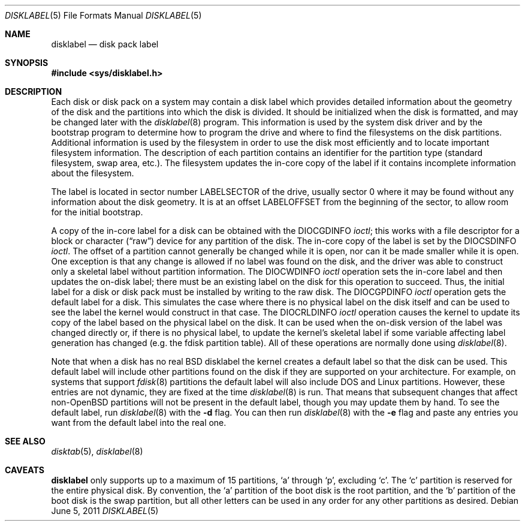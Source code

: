 .\"	$OpenBSD: disklabel.5,v 1.20 2011/06/05 11:57:17 krw Exp $
.\"	$NetBSD: disklabel.5,v 1.3 1995/03/18 14:54:36 cgd Exp $
.\"
.\" Copyright (c) 1987, 1991, 1993
.\"	The Regents of the University of California.  All rights reserved.
.\"
.\" This code is derived from software contributed to Berkeley by
.\" Symmetric Computer Systems.
.\"
.\" Redistribution and use in source and binary forms, with or without
.\" modification, are permitted provided that the following conditions
.\" are met:
.\" 1. Redistributions of source code must retain the above copyright
.\"    notice, this list of conditions and the following disclaimer.
.\" 2. Redistributions in binary form must reproduce the above copyright
.\"    notice, this list of conditions and the following disclaimer in the
.\"    documentation and/or other materials provided with the distribution.
.\" 3. Neither the name of the University nor the names of its contributors
.\"    may be used to endorse or promote products derived from this software
.\"    without specific prior written permission.
.\"
.\" THIS SOFTWARE IS PROVIDED BY THE REGENTS AND CONTRIBUTORS ``AS IS'' AND
.\" ANY EXPRESS OR IMPLIED WARRANTIES, INCLUDING, BUT NOT LIMITED TO, THE
.\" IMPLIED WARRANTIES OF MERCHANTABILITY AND FITNESS FOR A PARTICULAR PURPOSE
.\" ARE DISCLAIMED.  IN NO EVENT SHALL THE REGENTS OR CONTRIBUTORS BE LIABLE
.\" FOR ANY DIRECT, INDIRECT, INCIDENTAL, SPECIAL, EXEMPLARY, OR CONSEQUENTIAL
.\" DAMAGES (INCLUDING, BUT NOT LIMITED TO, PROCUREMENT OF SUBSTITUTE GOODS
.\" OR SERVICES; LOSS OF USE, DATA, OR PROFITS; OR BUSINESS INTERRUPTION)
.\" HOWEVER CAUSED AND ON ANY THEORY OF LIABILITY, WHETHER IN CONTRACT, STRICT
.\" LIABILITY, OR TORT (INCLUDING NEGLIGENCE OR OTHERWISE) ARISING IN ANY WAY
.\" OUT OF THE USE OF THIS SOFTWARE, EVEN IF ADVISED OF THE POSSIBILITY OF
.\" SUCH DAMAGE.
.\"
.\"     @(#)disklabel.5.5	8.1 (Berkeley) 6/5/93
.\"
.Dd $Mdocdate: June 5 2011 $
.Dt DISKLABEL 5
.Os
.Sh NAME
.Nm disklabel
.Nd disk pack label
.Sh SYNOPSIS
.Fd #include <sys/disklabel.h>
.Sh DESCRIPTION
Each disk or disk pack on a system may contain a disk label
which provides detailed information
about the geometry of the disk and the partitions into which the disk
is divided.
It should be initialized when the disk is formatted,
and may be changed later with the
.Xr disklabel 8
program.
This information is used by the system disk driver and by the bootstrap
program to determine how to program the drive
and where to find the filesystems on the disk partitions.
Additional information is used by the filesystem in order
to use the disk most efficiently and to locate important filesystem information.
The description of each partition contains an identifier for the partition
type (standard filesystem, swap area, etc.).
The filesystem updates the in-core copy of the label if it contains
incomplete information about the filesystem.
.Pp
The label is located in sector number
.Dv LABELSECTOR
of the drive, usually sector 0 where it may be found
without any information about the disk geometry.
It is at an offset
.Dv LABELOFFSET
from the beginning of the sector, to allow room for the initial bootstrap.
.Pp
A copy of the in-core label for a disk can be obtained with the
.Dv DIOCGDINFO
.Em ioctl ;
this works with a file descriptor for a block or character
.Pq Dq raw
device for any partition of the disk.
The in-core copy of the label is set by the
.Dv DIOCSDINFO
.Em ioctl .
The offset of a partition cannot generally be changed while it is open,
nor can it be made smaller while it is open.
One exception is that any change is allowed if no label was found
on the disk, and the driver was able to construct only a skeletal label
without partition information.
The
.Dv DIOCWDINFO
.Em ioctl
operation sets the in-core label and then updates the on-disk label;
there must be an existing label on the disk for this operation to succeed.
Thus, the initial label for a disk or disk pack must be installed
by writing to the raw disk.
The
.Dv DIOCGPDINFO
.Em ioctl
operation gets the default label for a disk.
This simulates the case
where there is no physical label on the disk itself and can be used to
see the label the kernel would construct in that case.
The
.Dv DIOCRLDINFO
.Em ioctl
operation causes the kernel to update its copy of the label based on the
physical label on the disk.
It can be used when the on-disk version
of the label was changed directly or, if there is no physical label,
to update the kernel's skeletal label if some variable affecting label
generation has changed (e.g. the fdisk partition table).
All of these operations are normally done using
.Xr disklabel 8 .
.Pp
Note that when a disk has no real
.Bx
disklabel the kernel creates a
default label so that the disk can be used.
This default label will include other partitions found on the disk if
they are supported on your architecture.
For example, on systems that support
.Xr fdisk 8
partitions the default label will also include DOS and Linux partitions.
However, these entries are not dynamic, they are fixed at the time
.Xr disklabel 8
is run.
That means that subsequent changes that affect
.Pf non- Ox
partitions will not be present in the default label, though you
may update them by hand.
To see the default label, run
.Xr disklabel 8
with the
.Fl d
flag.
You can then run
.Xr disklabel 8
with the
.Fl e
flag and paste any entries you want from the default label into the real
one.
.Sh SEE ALSO
.Xr disktab 5 ,
.Xr disklabel 8
.Sh CAVEATS
.Nm
only supports up to a maximum of 15 partitions,
.Sq a
through
.Sq p ,
excluding
.Sq c .
The
.Sq c
partition is reserved for the entire physical disk.
By convention, the
.Sq a
partition of the boot disk is the root partition, and the
.Sq b
partition of the boot disk is the swap partition,
but all other letters can be used in any order for any other
partitions as desired.
